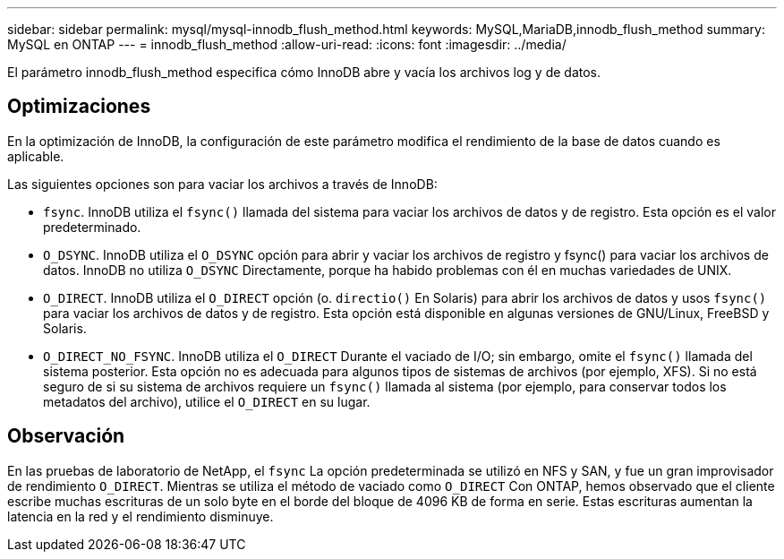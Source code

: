 ---
sidebar: sidebar 
permalink: mysql/mysql-innodb_flush_method.html 
keywords: MySQL,MariaDB,innodb_flush_method 
summary: MySQL en ONTAP 
---
= innodb_flush_method
:allow-uri-read: 
:icons: font
:imagesdir: ../media/


[role="lead"]
El parámetro innodb_flush_method especifica cómo InnoDB abre y vacía los archivos log y de datos.



== Optimizaciones

En la optimización de InnoDB, la configuración de este parámetro modifica el rendimiento de la base de datos cuando es aplicable.

Las siguientes opciones son para vaciar los archivos a través de InnoDB:

* `fsync`. InnoDB utiliza el `fsync()` llamada del sistema para vaciar los archivos de datos y de registro. Esta opción es el valor predeterminado.
*  `O_DSYNC`. InnoDB utiliza el `O_DSYNC` opción para abrir y vaciar los archivos de registro y fsync() para vaciar los archivos de datos. InnoDB no utiliza `O_DSYNC` Directamente, porque ha habido problemas con él en muchas variedades de UNIX.
*  `O_DIRECT`. InnoDB utiliza el `O_DIRECT` opción (o. `directio()` En Solaris) para abrir los archivos de datos y usos `fsync()` para vaciar los archivos de datos y de registro. Esta opción está disponible en algunas versiones de GNU/Linux, FreeBSD y Solaris.
* `O_DIRECT_NO_FSYNC`. InnoDB utiliza el `O_DIRECT` Durante el vaciado de I/O; sin embargo, omite el `fsync()` llamada del sistema posterior. Esta opción no es adecuada para algunos tipos de sistemas de archivos (por ejemplo, XFS). Si no está seguro de si su sistema de archivos requiere un `fsync()` llamada al sistema (por ejemplo, para conservar todos los metadatos del archivo), utilice el `O_DIRECT` en su lugar.




== Observación

En las pruebas de laboratorio de NetApp, el `fsync` La opción predeterminada se utilizó en NFS y SAN, y fue un gran improvisador de rendimiento `O_DIRECT`. Mientras se utiliza el método de vaciado como `O_DIRECT` Con ONTAP, hemos observado que el cliente escribe muchas escrituras de un solo byte en el borde del bloque de 4096 KB de forma en serie. Estas escrituras aumentan la latencia en la red y el rendimiento disminuye.
